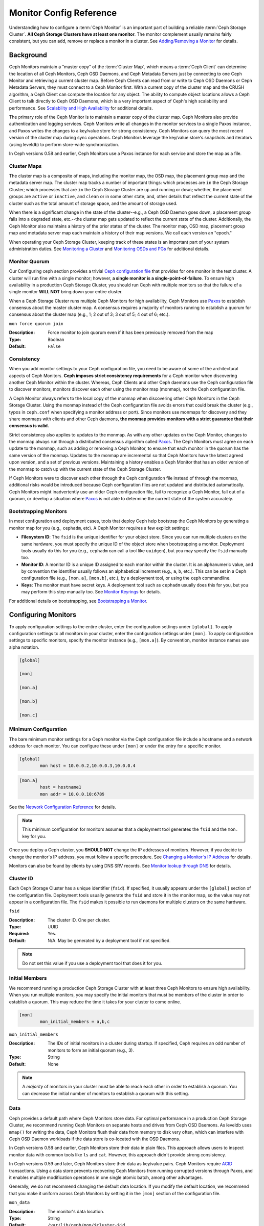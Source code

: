 ==========================
 Monitor Config Reference
==========================

Understanding how to configure a :term:`Ceph Monitor` is an important part of
building a reliable :term:`Ceph Storage Cluster`. **All Ceph Storage Clusters
have at least one monitor**. The monitor complement usually remains fairly
consistent, but you can add, remove or replace a monitor in a cluster. See
`Adding/Removing a Monitor`_ for details.


.. index:: Ceph Monitor; Paxos

Background
==========

Ceph Monitors maintain a "master copy" of the :term:`Cluster Map`, which means a
:term:`Ceph Client` can determine the location of all Ceph Monitors, Ceph OSD
Daemons, and Ceph Metadata Servers just by connecting to one Ceph Monitor and
retrieving a current cluster map. Before Ceph Clients can read from or write to
Ceph OSD Daemons or Ceph Metadata Servers, they must connect to a Ceph Monitor
first. With a current copy of the cluster map and the CRUSH algorithm, a Ceph
Client can compute the location for any object. The ability to compute object
locations allows a Ceph Client to talk directly to Ceph OSD Daemons, which is a
very important aspect of Ceph's high scalability and performance. See 
`Scalability and High Availability`_ for additional details.

The primary role of the Ceph Monitor is to maintain a master copy of the cluster
map. Ceph Monitors also provide authentication and logging services. Ceph
Monitors write all changes in the monitor services to a single Paxos instance,
and Paxos writes the changes to a key/value store for strong consistency. Ceph
Monitors can query the most recent version of the cluster map during sync
operations. Ceph Monitors leverage the key/value store's snapshots and iterators
(using leveldb) to perform store-wide synchronization.

.. ditaa::
 /-------------\               /-------------\
 |   Monitor   | Write Changes |    Paxos    |
 |   cCCC      +-------------->+   cCCC      |
 |             |               |             |
 +-------------+               \------+------/
 |    Auth     |                      |
 +-------------+                      | Write Changes
 |    Log      |                      |
 +-------------+                      v
 | Monitor Map |               /------+------\
 +-------------+               | Key / Value |
 |   OSD Map   |               |    Store    |
 +-------------+               |  cCCC       |
 |   PG Map    |               \------+------/
 +-------------+                      ^
 |   MDS Map   |                      | Read Changes
 +-------------+                      |
 |    cCCC     |*---------------------+
 \-------------/


.. deprecated:: version 0.58

In Ceph versions 0.58 and earlier, Ceph Monitors use a Paxos instance for
each service and store the map as a file. 

.. index:: Ceph Monitor; cluster map

Cluster Maps
------------

The cluster map is a composite of maps, including the monitor map, the OSD map,
the placement group map and the metadata server map. The cluster map tracks a
number of important things: which processes are ``in`` the Ceph Storage Cluster;
which processes that are ``in`` the Ceph Storage Cluster are ``up`` and running
or ``down``; whether, the placement groups are ``active`` or ``inactive``, and
``clean`` or in some other state; and, other details that reflect the current
state of the cluster such as the total amount of storage space, and the amount
of storage used.

When there is a significant change in the state of the cluster--e.g., a Ceph OSD
Daemon goes down, a placement group falls into a degraded state, etc.--the
cluster map gets updated to reflect the current state of the cluster.
Additionally, the Ceph Monitor also maintains a history of the prior states of
the cluster. The monitor map, OSD map, placement group map and metadata server
map each maintain a history of their map versions. We call each version an
"epoch."

When operating your Ceph Storage Cluster, keeping track of these states is an
important part of your system administration duties. See `Monitoring a Cluster`_
and `Monitoring OSDs and PGs`_ for additional details.

.. index:: high availability; quorum

Monitor Quorum
--------------

Our Configuring ceph section provides a trivial `Ceph configuration file`_ that
provides for one monitor in the test cluster. A cluster will run fine with a
single monitor; however, **a single monitor is a single-point-of-failure**. To
ensure high availability in a production Ceph Storage Cluster, you should run
Ceph with multiple monitors so that the failure of a single monitor **WILL NOT**
bring down your entire cluster.

When a Ceph Storage Cluster runs multiple Ceph Monitors for high availability,
Ceph Monitors use `Paxos`_ to establish consensus about the master cluster map.
A consensus requires a majority of monitors running to establish a quorum for
consensus about the cluster map (e.g., 1; 2 out of 3; 3 out of 5; 4 out of 6;
etc.).

``mon force quorum join``

:Description: Force monitor to join quorum even if it has been previously removed from the map
:Type: Boolean
:Default: ``False``

.. index:: Ceph Monitor; consistency

Consistency
-----------

When you add monitor settings to your Ceph configuration file, you need to be
aware of some of the architectural aspects of Ceph Monitors. **Ceph imposes
strict consistency requirements** for a Ceph monitor when discovering another
Ceph Monitor within the cluster. Whereas, Ceph Clients and other Ceph daemons
use the Ceph configuration file to discover monitors, monitors discover each
other using the monitor map (monmap), not the Ceph configuration file.

A Ceph Monitor always refers to the local copy of the monmap when discovering
other Ceph Monitors in the Ceph Storage Cluster. Using the monmap instead of the
Ceph configuration file avoids errors that could break the cluster (e.g., typos
in ``ceph.conf`` when specifying a monitor address or port). Since monitors use
monmaps for discovery and they share monmaps with clients and other Ceph
daemons, **the monmap provides monitors with a strict guarantee that their
consensus is valid.**

Strict consistency also applies to updates to the monmap. As with any other
updates on the Ceph Monitor, changes to the monmap always run through a
distributed consensus algorithm called `Paxos`_. The Ceph Monitors must agree on
each update to the monmap, such as adding or removing a Ceph Monitor, to ensure
that each monitor in the quorum has the same version of the monmap. Updates to
the monmap are incremental so that Ceph Monitors have the latest agreed upon
version, and a set of previous versions. Maintaining a history enables a Ceph
Monitor that has an older version of the monmap to catch up with the current
state of the Ceph Storage Cluster.

If Ceph Monitors were to discover each other through the Ceph configuration file
instead of through the monmap, additional risks would be introduced because
Ceph configuration files are not updated and distributed automatically. Ceph
Monitors might inadvertently use an older Ceph configuration file, fail to
recognize a Ceph Monitor, fall out of a quorum, or develop a situation where
`Paxos`_ is not able to determine the current state of the system accurately.


.. index:: Ceph Monitor; bootstrapping monitors

Bootstrapping Monitors
----------------------

In most configuration and deployment cases, tools that deploy Ceph help
bootstrap the Ceph Monitors by generating a monitor map for you (e.g.,
``cephadm``, etc). A Ceph Monitor requires a few explicit
settings:

- **Filesystem ID**: The ``fsid`` is the unique identifier for your
  object store. Since you can run multiple clusters on the same
  hardware, you must specify the unique ID of the object store when
  bootstrapping a monitor.  Deployment tools usually do this for you
  (e.g., ``cephadm`` can call a tool like ``uuidgen``), but you
  may specify the ``fsid`` manually too.
  
- **Monitor ID**: A monitor ID is a unique ID assigned to each monitor within 
  the cluster. It is an alphanumeric value, and by convention the identifier 
  usually follows an alphabetical increment (e.g., ``a``, ``b``, etc.). This 
  can be set in a Ceph configuration file (e.g., ``[mon.a]``, ``[mon.b]``, etc.), 
  by a deployment tool, or using the ``ceph`` commandline.

- **Keys**: The monitor must have secret keys. A deployment tool such as 
  ``cephadm`` usually does this for you, but you may
  perform this step manually too. See `Monitor Keyrings`_ for details.

For additional details on bootstrapping, see `Bootstrapping a Monitor`_.

.. index:: Ceph Monitor; configuring monitors

Configuring Monitors
====================

To apply configuration settings to the entire cluster, enter the configuration
settings under ``[global]``. To apply configuration settings to all monitors in
your cluster, enter the configuration settings under ``[mon]``. To apply
configuration settings to specific monitors, specify the monitor instance 
(e.g., ``[mon.a]``). By convention, monitor instance names use alpha notation.

.. code-block:: ini

	[global]

	[mon]		
		
	[mon.a]
		
	[mon.b]
		
	[mon.c]


Minimum Configuration
---------------------

The bare minimum monitor settings for a Ceph monitor via the Ceph configuration
file include a hostname and a network address for each monitor. You can configure
these under ``[mon]`` or under the entry for a specific monitor.

.. code-block:: ini

	[global]
		mon host = 10.0.0.2,10.0.0.3,10.0.0.4

.. code-block:: ini

	[mon.a]
		host = hostname1
		mon addr = 10.0.0.10:6789

See the `Network Configuration Reference`_ for details.

.. note:: This minimum configuration for monitors assumes that a deployment 
   tool generates the ``fsid`` and the ``mon.`` key for you.

Once you deploy a Ceph cluster, you **SHOULD NOT** change the IP addresses of
monitors. However, if you decide to change the monitor's IP address, you
must follow a specific procedure. See `Changing a Monitor's IP Address`_ for
details.

Monitors can also be found by clients by using DNS SRV records. See `Monitor lookup through DNS`_ for details.

Cluster ID
----------

Each Ceph Storage Cluster has a unique identifier (``fsid``). If specified, it
usually appears under the ``[global]`` section of the configuration file.
Deployment tools usually generate the ``fsid`` and store it in the monitor map,
so the value may not appear in a configuration file. The ``fsid`` makes it
possible to run daemons for multiple clusters on the same hardware.

``fsid``

:Description: The cluster ID. One per cluster.
:Type: UUID
:Required: Yes.
:Default: N/A. May be generated by a deployment tool if not specified.

.. note:: Do not set this value if you use a deployment tool that does
   it for you.


.. index:: Ceph Monitor; initial members

Initial Members
---------------

We recommend running a production Ceph Storage Cluster with at least three Ceph
Monitors to ensure high availability. When you run multiple monitors, you may
specify the initial monitors that must be members of the cluster in order to
establish a quorum. This may reduce the time it takes for your cluster to come
online.

.. code-block:: ini

	[mon]		
		mon_initial_members = a,b,c


``mon_initial_members``

:Description: The IDs of initial monitors in a cluster during startup. If 
              specified, Ceph requires an odd number of monitors to form an 
              initial quorum (e.g., 3). 

:Type: String
:Default: None

.. note:: A *majority* of monitors in your cluster must be able to reach 
   each other in order to establish a quorum. You can decrease the initial 
   number of monitors to establish a quorum with this setting.

.. index:: Ceph Monitor; data path

Data
----

Ceph provides a default path where Ceph Monitors store data. For optimal
performance in a production Ceph Storage Cluster, we recommend running Ceph
Monitors on separate hosts and drives from Ceph OSD Daemons. As leveldb uses
``mmap()`` for writing the data, Ceph Monitors flush their data from memory to disk
very often, which can interfere with Ceph OSD Daemon workloads if the data
store is co-located with the OSD Daemons.

In Ceph versions 0.58 and earlier, Ceph Monitors store their data in plain files. This 
approach allows users to inspect monitor data with common tools like ``ls``
and ``cat``. However, this approach didn't provide strong consistency.

In Ceph versions 0.59 and later, Ceph Monitors store their data as key/value
pairs. Ceph Monitors require `ACID`_ transactions. Using a data store prevents
recovering Ceph Monitors from running corrupted versions through Paxos, and it
enables multiple modification operations in one single atomic batch, among other
advantages.

Generally, we do not recommend changing the default data location. If you modify
the default location, we recommend that you make it uniform across Ceph Monitors
by setting it in the ``[mon]`` section of the configuration file.


``mon_data`` 

:Description: The monitor's data location.
:Type: String
:Default: ``/var/lib/ceph/mon/$cluster-$id``


``mon_data_size_warn``

:Description: Raise ``HEALTH_WARN`` status when a monitor's data
              store grows to be larger than this size, 15GB by default.

:Type: Integer
:Default: ``15*1024*1024*1024``


``mon_data_avail_warn``

:Description: Raise ``HEALTH_WARN`` status when the filesystem that houses a
              monitor's data store reports that its available capacity is
              less than or equal to this percentage .

:Type: Integer
:Default: ``30``


``mon_data_avail_crit``

:Description: Raise ``HEALTH_ERR`` status when the filesystem that houses a
              monitor's data store reports that its available capacity is
              less than or equal to this percentage.

:Type: Integer
:Default: ``5``

``mon_warn_on_cache_pools_without_hit_sets``

:Description: Raise ``HEALTH_WARN`` when a cache pool does not
              have the ``hit_set_type`` value configured.
              See :ref:`hit_set_type <hit_set_type>` for more
              details.

:Type: Boolean
:Default: ``True``

``mon_warn_on_crush_straw_calc_version_zero``

:Description: Raise ``HEALTH_WARN`` when the CRUSH
              ``straw_calc_version`` is zero. See
              :ref:`CRUSH map tunables <crush-map-tunables>` for
              details.

:Type: Boolean
:Default: ``True``


``mon_warn_on_legacy_crush_tunables``

:Description: Raise ``HEALTH_WARN`` when
              CRUSH tunables are too old (older than ``mon_min_crush_required_version``)

:Type: Boolean
:Default: ``True``


``mon_crush_min_required_version``

:Description: The minimum tunable profile required by the cluster.
              See
              :ref:`CRUSH map tunables <crush-map-tunables>` for
              details.

:Type: String
:Default: ``hammer``


``mon_warn_on_osd_down_out_interval_zero``

:Description: Raise ``HEALTH_WARN`` when
              ``mon_osd_down_out_interval`` is zero. Having this option set to
              zero on the leader acts much like the ``noout`` flag. It's hard
              to figure out what's going wrong with clusters without the
              ``noout`` flag set but acting like that just the same, so we
              report a warning in this case.

:Type: Boolean
:Default: ``True``


``mon_warn_on_slow_ping_ratio``

:Description: Raise ``HEALTH_WARN`` when any heartbeat
              between OSDs exceeds ``mon_warn_on_slow_ping_ratio``
              of ``osd_heartbeat_grace``.  The default is 5%.
:Type: Float
:Default: ``0.05``


``mon_warn_on_slow_ping_time``

:Description: Override ``mon_warn_on_slow_ping_ratio`` with a specific value.
              Raise ``HEALTH_WARN`` if any heartbeat
              between OSDs exceeds ``mon_warn_on_slow_ping_time``
              milliseconds.  The default is 0 (disabled).
:Type: Integer
:Default: ``0``


``mon_warn_on_pool_no_redundancy``

:Description: Raise ``HEALTH_WARN`` if any pool is
              configured with no replicas.
:Type: Boolean
:Default: ``True``


``mon_cache_target_full_warn_ratio``

:Description: Position between pool's ``cache_target_full`` and
              ``target_max_object`` where we start warning

:Type: Float
:Default: ``0.66``


``mon_health_to_clog``

:Description: Enable sending a health summary to the cluster log periodically.
:Type: Boolean
:Default: ``True``


``mon_health_to_clog_tick_interval``

:Description: How often (in seconds) the monitor sends a health summary to the cluster
              log (a non-positive number disables). If current health summary
              is empty or identical to the last time, monitor will not send it
              to cluster log.

:Type: Float
:Default: ``60.0``


``mon_health_to_clog_interval``

:Description: How often (in seconds) the monitor sends a health summary to the cluster
              log (a non-positive number disables). Monitors will always
              send a summary to the cluster log whether or not it differs from
              the previous summary.

:Type: Integer
:Default: ``3600``



.. index:: Ceph Storage Cluster; capacity planning, Ceph Monitor; capacity planning

.. _storage-capacity:

Storage Capacity
----------------

When a Ceph Storage Cluster gets close to its maximum capacity
(see``mon_osd_full ratio``), Ceph prevents you from writing to or reading from OSDs
as a safety measure to prevent data loss. Therefore, letting a
production Ceph Storage Cluster approach its full ratio is not a good practice,
because it sacrifices high availability. The default full ratio is ``.95``, or
95% of capacity. This a very aggressive setting for a test cluster with a small
number of OSDs.

.. tip:: When monitoring your cluster, be alert to warnings related to the 
   ``nearfull`` ratio. This means that a failure of some OSDs could result
   in a temporary service disruption if one or more OSDs fails. Consider adding
   more OSDs to increase storage capacity.

A common scenario for test clusters involves a system administrator removing an
OSD from the Ceph Storage Cluster, watching the cluster rebalance, then removing
another OSD, and another, until at least one OSD eventually reaches the full
ratio and the cluster locks up. We recommend a bit of capacity
planning even with a test cluster. Planning enables you to gauge how much spare
capacity you will need in order to maintain high availability. Ideally, you want
to plan for a series of Ceph OSD Daemon failures where the cluster can recover
to an ``active+clean`` state without replacing those OSDs
immediately. Cluster operation continues in the ``active+degraded`` state, but this
is not ideal for normal operation and should be addressed promptly.

The following diagram depicts a simplistic Ceph Storage Cluster containing 33
Ceph Nodes with one OSD per host, each OSD reading from
and writing to a 3TB drive. So this exemplary Ceph Storage Cluster has a maximum
actual capacity of 99TB. With a ``mon osd full ratio`` of ``0.95``, if the Ceph
Storage Cluster falls to 5TB of remaining capacity, the cluster will not allow
Ceph Clients to read and write data. So the Ceph Storage Cluster's operating
capacity is 95TB, not 99TB.

.. ditaa::
 +--------+  +--------+  +--------+  +--------+  +--------+  +--------+
 | Rack 1 |  | Rack 2 |  | Rack 3 |  | Rack 4 |  | Rack 5 |  | Rack 6 |
 | cCCC   |  | cF00   |  | cCCC   |  | cCCC   |  | cCCC   |  | cCCC   |
 +--------+  +--------+  +--------+  +--------+  +--------+  +--------+
 | OSD 1  |  | OSD 7  |  | OSD 13 |  | OSD 19 |  | OSD 25 |  | OSD 31 |
 +--------+  +--------+  +--------+  +--------+  +--------+  +--------+
 | OSD 2  |  | OSD 8  |  | OSD 14 |  | OSD 20 |  | OSD 26 |  | OSD 32 |
 +--------+  +--------+  +--------+  +--------+  +--------+  +--------+
 | OSD 3  |  | OSD 9  |  | OSD 15 |  | OSD 21 |  | OSD 27 |  | OSD 33 |
 +--------+  +--------+  +--------+  +--------+  +--------+  +--------+
 | OSD 4  |  | OSD 10 |  | OSD 16 |  | OSD 22 |  | OSD 28 |  | Spare  | 
 +--------+  +--------+  +--------+  +--------+  +--------+  +--------+
 | OSD 5  |  | OSD 11 |  | OSD 17 |  | OSD 23 |  | OSD 29 |  | Spare  |
 +--------+  +--------+  +--------+  +--------+  +--------+  +--------+
 | OSD 6  |  | OSD 12 |  | OSD 18 |  | OSD 24 |  | OSD 30 |  | Spare  |
 +--------+  +--------+  +--------+  +--------+  +--------+  +--------+

It is normal in such a cluster for one or two OSDs to fail. A less frequent but
reasonable scenario involves a rack's router or power supply failing, which
brings down multiple OSDs simultaneously (e.g., OSDs 7-12). In such a scenario,
you should still strive for a cluster that can remain operational and achieve an
``active + clean`` state--even if that means adding a few hosts with additional
OSDs in short order. If your capacity utilization is too high, you may not lose
data, but you could still sacrifice data availability while resolving an outage
within a failure domain if capacity utilization of the cluster exceeds the full
ratio. For this reason, we recommend at least some rough capacity planning.

Identify two numbers for your cluster:

#. The number of OSDs. 
#. The total capacity of the cluster 

If you divide the total capacity of your cluster by the number of OSDs in your
cluster, you will find the mean average capacity of an OSD within your cluster.
Consider multiplying that number by the number of OSDs you expect will fail
simultaneously during normal operations (a relatively small number). Finally
multiply the capacity of the cluster by the full ratio to arrive at a maximum
operating capacity; then, subtract the number of amount of data from the OSDs
you expect to fail to arrive at a reasonable full ratio. Repeat the foregoing
process with a higher number of OSD failures (e.g., a rack of OSDs) to arrive at
a reasonable number for a near full ratio.

The following settings only apply on cluster creation and are then stored in
the OSDMap. To clarify, in normal operation the values that are used by OSDs
are those found in the OSDMap, not those in the configuration file or central
config store.

.. code-block:: ini

	[global]
		mon_osd_full_ratio = .80
		mon_osd_backfillfull_ratio = .75
		mon_osd_nearfull_ratio = .70


``mon_osd_full_ratio`` 

:Description: The threshold percentage of device space utilized before an OSD is 
              considered ``full``.

:Type: Float
:Default: ``0.95``


``mon_osd_backfillfull_ratio``

:Description: The threshold percentage of device space utilized before an OSD is
              considered too ``full`` to backfill.

:Type: Float
:Default: ``0.90``


``mon_osd_nearfull_ratio`` 

:Description: The threshold percentage of device space used before an OSD is 
              considered ``nearfull``.

:Type: Float
:Default: ``0.85``


.. tip:: If some OSDs are nearfull, but others have plenty of capacity, you 
         may have an inaccurate CRUSH weight set for the nearfull OSDs.

.. tip:: These settings only apply during cluster creation. Afterwards they need
         to be changed in the OSDMap using ``ceph osd set-nearfull-ratio`` and
         ``ceph osd set-full-ratio``

.. index:: heartbeat

Heartbeat
---------

Ceph monitors know about the cluster by requiring reports from each OSD, and by
receiving reports from OSDs about the status of their neighboring OSDs. Ceph
provides reasonable default settings for monitor/OSD interaction; however,  you
may modify them as needed. See `Monitor/OSD Interaction`_ for details.


.. index:: Ceph Monitor; leader, Ceph Monitor; provider, Ceph Monitor; requester, Ceph Monitor; synchronization

Monitor Store Synchronization
-----------------------------

When you run a production cluster with multiple monitors (recommended), each
monitor checks to see if a neighboring monitor has a more recent version of the
cluster map (e.g., a map in a neighboring monitor with one or more epoch numbers
higher than the most current epoch in the map of the instant monitor).
Periodically, one monitor in the cluster may fall behind the other monitors to
the point where it must leave the quorum, synchronize to retrieve the most
current information about the cluster, and then rejoin the quorum. For the
purposes of synchronization, monitors may assume one of three roles: 

#. **Leader**: The `Leader` is the first monitor to achieve the most recent
   Paxos version of the cluster map.

#. **Provider**: The `Provider` is a monitor that has the most recent version
   of the cluster map, but wasn't the first to achieve the most recent version.

#. **Requester:** A `Requester` is a monitor that has fallen behind the leader
   and must synchronize in order to retrieve the most recent information about
   the cluster before it can rejoin the quorum.

These roles enable a leader to delegate synchronization duties to a provider,
which prevents synchronization requests from overloading the leader--improving
performance. In the following diagram, the requester has learned that it has
fallen behind the other monitors. The requester asks the leader to synchronize,
and the leader tells the requester to synchronize with a provider.


.. ditaa::
           +-----------+          +---------+          +----------+
           | Requester |          | Leader  |          | Provider |
           +-----------+          +---------+          +----------+
                  |                    |                     |
                  |                    |                     |
                  | Ask to Synchronize |                     |
                  |------------------->|                     |
                  |                    |                     |
                  |<-------------------|                     |
                  | Tell Requester to  |                     |
                  | Sync with Provider |                     |
                  |                    |                     |
                  |               Synchronize                |
                  |--------------------+-------------------->|
                  |                    |                     |
                  |<-------------------+---------------------|
                  |        Send Chunk to Requester           |
                  |         (repeat as necessary)            |
                  |    Requester Acks Chuck to Provider      |
                  |--------------------+-------------------->|
                  |                    |
                  |   Sync Complete    |
                  |    Notification    |
                  |------------------->|
                  |                    |
                  |<-------------------|
                  |        Ack         |
                  |                    |


Synchronization always occurs when a new monitor joins the cluster. During
runtime operations, monitors may receive updates to the cluster map at different
times. This means the leader and provider roles may migrate from one monitor to
another. If this happens while synchronizing (e.g., a provider falls behind the
leader), the provider can terminate synchronization with a requester.

Once synchronization is complete, Ceph performs trimming across the cluster. 
Trimming requires that the placement groups are ``active+clean``.


``mon_sync_timeout``

:Description: Number of seconds the monitor will wait for the next update
              message from its sync provider before it gives up and bootstrap
              again.

:Type: Double
:Default: ``60.0``


``mon_sync_max_payload_size``

:Description: The maximum size for a sync payload (in bytes).
:Type: 32-bit Integer
:Default: ``1048576``


``paxos_max_join_drift``

:Description: The maximum Paxos iterations before we must first sync the
              monitor data stores. When a monitor finds that its peer is too
              far ahead of it, it will first sync with data stores before moving
              on.

:Type: Integer
:Default: ``10``


``paxos_stash_full_interval``

:Description: How often (in commits) to stash a full copy of the PaxosService state.
              Current this setting only affects ``mds``, ``mon``, ``auth`` and ``mgr``
              PaxosServices.

:Type: Integer
:Default: ``25``


``paxos_propose_interval``

:Description: Gather updates for this time interval before proposing 
              a map update.

:Type: Double
:Default: ``1.0``


``paxos_min``

:Description: The minimum number of Paxos states to keep around
:Type: Integer
:Default: ``500``


``paxos_min_wait``

:Description: The minimum amount of time to gather updates after a period of 
              inactivity.

:Type: Double
:Default: ``0.05``


``paxos_trim_min``

:Description: Number of extra proposals tolerated before trimming
:Type: Integer
:Default: ``250``


``paxos_trim_max``

:Description: The maximum number of extra proposals to trim at a time
:Type: Integer
:Default: ``500``


``paxos_service_trim_min``

:Description: The minimum amount of versions to trigger a trim (0 disables it)
:Type: Integer
:Default: ``250``


``paxos_service_trim_max``

:Description: The maximum amount of versions to trim during a single proposal (0 disables it)
:Type: Integer
:Default: ``500``


``paxos service trim max multiplier``

:Description: The factor by which paxos service trim max will be multiplied
              to get a new upper bound when trim sizes are high (0 disables it)
:Type: Integer
:Default: ``20``


``mon mds force trim to``

:Description: Force monitor to trim mdsmaps to this point (0 disables it.
              dangerous, use with care)

:Type: Integer
:Default: ``0``


``mon_osd_force_trim_to``

:Description: Force monitor to trim osdmaps to this point, even if there is
              PGs not clean at the specified epoch (0 disables it. dangerous,
              use with care)

:Type: Integer
:Default: ``0``


``mon_osd_cache_size``

:Description: The size of osdmaps cache, not to rely on underlying store's cache
:Type: Integer
:Default: ``500``


``mon_election_timeout``

:Description: On election proposer, maximum waiting time for all ACKs in seconds.
:Type: Float
:Default: ``5.00``


``mon_lease`` 

:Description: The length (in seconds) of the lease on the monitor's versions.
:Type: Float
:Default: ``5.00``


``mon_lease_renew_interval_factor``

:Description: ``mon_lease`` \* ``mon_lease_renew_interval_factor`` will be the
              interval for the Leader to renew the other monitor's leases. The
              factor should be less than ``1.0``.

:Type: Float
:Default: ``0.60``


``mon_lease_ack_timeout_factor``

:Description: The Leader will wait ``mon_lease`` \* ``mon_lease_ack_timeout_factor``
              for the Providers to acknowledge the lease extension.

:Type: Float
:Default: ``2.00``


``mon_accept_timeout_factor``

:Description: The Leader will wait ``mon_lease`` \* ``mon_accept_timeout_factor``
              for the Requester(s) to accept a Paxos update. It is also used
              during the Paxos recovery phase for similar purposes.

:Type: Float
:Default: ``2.00``


``mon_min_osdmap_epochs`` 

:Description: Minimum number of OSD map epochs to keep at all times.
:Type: 32-bit Integer
:Default: ``500``


``mon_max_log_epochs`` 

:Description: Maximum number of Log epochs the monitor should keep.
:Type: 32-bit Integer
:Default: ``500``



.. index:: Ceph Monitor; clock

Clock
-----

Ceph daemons pass critical messages to each other, which must be processed
before daemons reach a timeout threshold. If the clocks in Ceph monitors
are not synchronized, it can lead to a number of anomalies. For example:

- Daemons ignoring received messages (e.g., timestamps outdated)
- Timeouts triggered too soon/late when a message wasn't received in time.

See `Monitor Store Synchronization`_ for details.


.. tip:: You must configure NTP or PTP daemons on your Ceph monitor hosts to 
         ensure that the monitor cluster operates with synchronized clocks.
         It can be advantageous to have monitor hosts sync with each other
         as well as with multiple quality upstream time sources.

Clock drift may still be noticeable with NTP even though the discrepancy is not
yet harmful. Ceph's clock drift / clock skew warnings may get triggered even 
though NTP maintains a reasonable level of synchronization. Increasing your 
clock drift may be tolerable under such circumstances; however, a number of 
factors such as workload, network latency, configuring overrides to default 
timeouts and the `Monitor Store Synchronization`_ settings may influence 
the level of acceptable clock drift without compromising Paxos guarantees.

Ceph provides the following tunable options to allow you to find 
acceptable values.


``mon_tick_interval`` 

:Description: A monitor's tick interval in seconds. 
:Type: 32-bit Integer
:Default: ``5`` 


``mon_clock_drift_allowed`` 

:Description: The clock drift in seconds allowed between monitors.
:Type: Float
:Default: ``0.05``


``mon_clock_drift_warn_backoff`` 

:Description: Exponential backoff for clock drift warnings
:Type: Float
:Default: ``5.00``


``mon_timecheck_interval``

:Description: The time check interval (clock drift check) in seconds 
              for the Leader.

:Type: Float
:Default: ``300.00``


``mon_timecheck_skew_interval``

:Description: The time check interval (clock drift check) in seconds when in
              presence of a skew in seconds for the Leader.

:Type: Float
:Default: ``30.00``


Client
------

``mon_client_hunt_interval``

:Description: The client will try a new monitor every ``N`` seconds until it
              establishes a connection.
              
:Type: Double
:Default: ``3.00``


``mon_client_ping_interval``

:Description: The client will ping the monitor every ``N`` seconds.
:Type: Double
:Default: ``10.00``


``mon_client_max_log_entries_per_message``

:Description: The maximum number of log entries a monitor will generate 
              per client message.

:Type: Integer
:Default: ``1000``


``mon_client_bytes``

:Description: The amount of client message data allowed in memory (in bytes).
:Type: 64-bit Integer Unsigned
:Default: ``100ul << 20``

.. _pool-settings:

Pool settings
=============

Since version v0.94 there is support for pool flags which allow or disallow changes to be made to pools.
Monitors can also disallow removal of pools if appropriately configured. The inconvenience of this guardrail
is far outweighed by the number of accidental pool (and thus data) deletions it prevents.

``mon_allow_pool_delete``

:Description: Should monitors allow pools to be removed, regardless of what the pool flags say?

:Type: Boolean
:Default: ``false``


``osd_pool_default_ec_fast_read``

:Description: Whether to turn on fast read on the pool or not. It will be used as
              the default setting of newly created erasure coded pools if ``fast_read``
              is not specified at create time.

:Type: Boolean
:Default: ``false``


``osd_pool_default_flag_hashpspool``

:Description: Set the hashpspool flag on new pools
:Type: Boolean
:Default: ``true``


``osd_pool_default_flag_nodelete``

:Description: Set the ``nodelete`` flag on new pools, which prevents pool removal.
:Type: Boolean
:Default: ``false``


``osd_pool_default_flag_nopgchange``

:Description: Set the ``nopgchange`` flag on new pools. Does not allow the number of PGs to be changed.
:Type: Boolean
:Default: ``false``


``osd_pool_default_flag_nosizechange``

:Description: Set the ``nosizechange`` flag on new pools. Does not allow the ``size`` to be changed.
:Type: Boolean
:Default: ``false``

For more information about the pool flags see `Pool values`_.

Miscellaneous
=============

``mon_max_osd``

:Description: The maximum number of OSDs allowed in the cluster.
:Type: 32-bit Integer
:Default: ``10000``


``mon_globalid_prealloc`` 

:Description: The number of global IDs to pre-allocate for clients and daemons in the cluster.
:Type: 32-bit Integer
:Default: ``10000``


``mon_subscribe_interval`` 

:Description: The refresh interval (in seconds) for subscriptions. The 
              subscription mechanism enables obtaining cluster maps 
              and log information.

:Type: Double
:Default: ``86400.00`` 


``mon_stat_smooth_intervals``

:Description: Ceph will smooth statistics over the last ``N`` PG maps.
:Type: Integer
:Default: ``6``


``mon_probe_timeout`` 

:Description: Number of seconds the monitor will wait to find peers before bootstrapping.
:Type: Double
:Default: ``2.00``


``mon_daemon_bytes``

:Description: The message memory cap for metadata server and OSD messages (in bytes).
:Type: 64-bit Integer Unsigned
:Default: ``400ul << 20``


``mon_max_log_entries_per_event``

:Description: The maximum number of log entries per event. 
:Type: Integer
:Default: ``4096``


``mon_osd_prime_pg_temp``

:Description: Enables or disables priming the PGMap with the previous OSDs when an ``out``
              OSD comes back into the cluster. With the ``true`` setting, clients
              will continue to use the previous OSDs until the newly ``in`` OSDs for
              a PG have peered.

:Type: Boolean
:Default: ``true``


``mon_osd_prime pg temp max time``

:Description: How much time in seconds the monitor should spend trying to prime the
              PGMap when an out OSD comes back into the cluster.

:Type: Float
:Default: ``0.50``


``mon_osd_prime_pg_temp_max_time_estimate``

:Description: Maximum estimate of time spent on each PG before we prime all PGs
              in parallel.

:Type: Float
:Default: ``0.25``


``mon_mds_skip_sanity``

:Description: Skip safety assertions on FSMap (in case of bugs where we want to
              continue anyway). Monitor terminates if the FSMap sanity check
              fails, but we can disable it by enabling this option.

:Type: Boolean
:Default: ``False``


``mon_max_mdsmap_epochs``

:Description: The maximum number of mdsmap epochs to trim during a single proposal.
:Type: Integer
:Default: ``500``


``mon_config_key_max_entry_size``

:Description: The maximum size of config-key entry (in bytes)
:Type: Integer
:Default: ``65536``


``mon_scrub_interval``

:Description: How often the monitor scrubs its store by comparing
              the stored checksums with the computed ones for all stored
              keys. (0 disables it. dangerous, use with care)

:Type: Seconds
:Default: ``1 day``


``mon_scrub_max_keys``

:Description: The maximum number of keys to scrub each time.
:Type: Integer
:Default: ``100``


``mon_compact_on_start``

:Description: Compact the database used as Ceph Monitor store on
              ``ceph-mon`` start. A manual compaction helps to shrink the
              monitor database and improve the performance of it if the regular
              compaction fails to work.

:Type: Boolean
:Default: ``False``


``mon_compact_on_bootstrap``

:Description: Compact the database used as Ceph Monitor store
              on bootstrap. Monitors probe each other to establish
              a quorum after bootstrap. If a monitor times out before joining the
              quorum, it will start over and bootstrap again.

:Type: Boolean
:Default: ``False``


``mon_compact_on_trim``

:Description: Compact a certain prefix (including paxos) when we trim its old states.
:Type: Boolean
:Default: ``True``


``mon_cpu_threads``

:Description: Number of threads for performing CPU intensive work on monitor.
:Type: Integer
:Default: ``4``


``mon_osd_mapping_pgs_per_chunk``

:Description: We calculate the mapping from placement group to OSDs in chunks.
              This option specifies the number of placement groups per chunk.

:Type: Integer
:Default: ``4096``


``mon_session_timeout``

:Description: Monitor will terminate inactive sessions stay idle over this
              time limit.

:Type: Integer
:Default: ``300``


``mon_osd_cache_size_min``

:Description: The minimum amount of bytes to be kept mapped in memory for osd
               monitor caches.

:Type: 64-bit Integer
:Default: ``134217728``


``mon_memory_target``

:Description: The amount of bytes pertaining to OSD monitor caches and KV cache
              to be kept mapped in memory with cache auto-tuning enabled.

:Type: 64-bit Integer
:Default: ``2147483648``


``mon_memory_autotune``

:Description: Autotune the cache memory used for OSD monitors and KV
              database.

:Type: Boolean
:Default: ``True``


.. _Paxos: https://en.wikipedia.org/wiki/Paxos_(computer_science)
.. _Monitor Keyrings: ../../../dev/mon-bootstrap#secret-keys
.. _Ceph configuration file: ../ceph-conf/#monitors
.. _Network Configuration Reference: ../network-config-ref
.. _Monitor lookup through DNS: ../mon-lookup-dns
.. _ACID: https://en.wikipedia.org/wiki/ACID
.. _Adding/Removing a Monitor: ../../operations/add-or-rm-mons
.. _Monitoring a Cluster: ../../operations/monitoring
.. _Monitoring OSDs and PGs: ../../operations/monitoring-osd-pg
.. _Bootstrapping a Monitor: ../../../dev/mon-bootstrap
.. _Changing a Monitor's IP Address: ../../operations/add-or-rm-mons#changing-a-monitor-s-ip-address
.. _Monitor/OSD Interaction: ../mon-osd-interaction
.. _Scalability and High Availability: ../../../architecture#scalability-and-high-availability
.. _Pool values: ../../operations/pools/#set-pool-values
